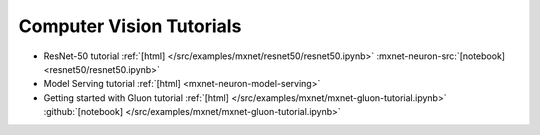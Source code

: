 Computer Vision Tutorials
=========================

* ResNet-50 tutorial :ref:`[html] </src/examples/mxnet/resnet50/resnet50.ipynb>` :mxnet-neuron-src:`[notebook] <resnet50/resnet50.ipynb>`
* Model Serving tutorial :ref:`[html] <mxnet-neuron-model-serving>`
* Getting started with Gluon tutorial :ref:`[html] </src/examples/mxnet/mxnet-gluon-tutorial.ipynb>` :github:`[notebook] </src/examples/mxnet/mxnet-gluon-tutorial.ipynb>`
